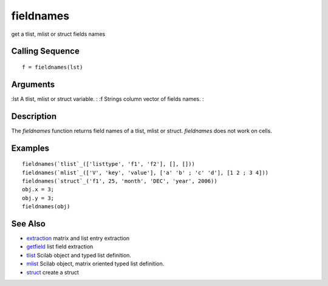 


fieldnames
==========

get a tlist, mlist or struct fields names



Calling Sequence
~~~~~~~~~~~~~~~~


::

    f = fieldnames(lst)




Arguments
~~~~~~~~~

:lst A tlist, mlist or struct variable.
: :f Strings column vector of fields names.
:



Description
~~~~~~~~~~~

The `fieldnames` function returns field names of a tlist, mlist or
struct. `fieldnames` does not work on cells.



Examples
~~~~~~~~


::

    fieldnames(`tlist`_(['listtype', 'f1', 'f2'], [], []))
    fieldnames(`mlist`_(['V', 'key', 'value'], ['a' 'b' ; 'c' 'd'], [1 2 ; 3 4]))
    fieldnames(`struct`_('f1', 25, 'month', 'DEC', 'year', 2006))
    obj.x = 3;
    obj.y = 3;
    fieldnames(obj)




See Also
~~~~~~~~


+ `extraction`_ matrix and list entry extraction
+ `getfield`_ list field extraction
+ `tlist`_ Scilab object and typed list definition.
+ `mlist`_ Scilab object, matrix oriented typed list definition.
+ `struct`_ create a struct


.. _mlist: mlist.html
.. _getfield: getfield.html
.. _extraction: extraction.html
.. _struct: struct.html
.. _tlist: tlist.html


